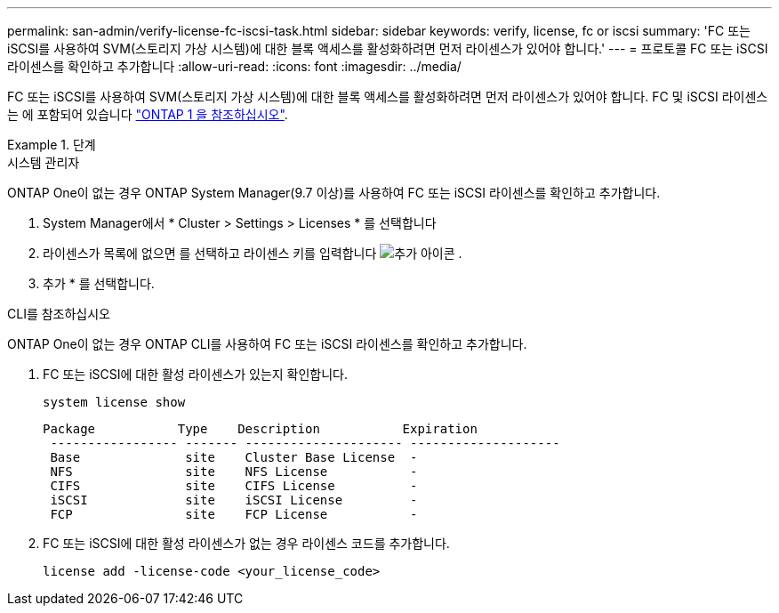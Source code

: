 ---
permalink: san-admin/verify-license-fc-iscsi-task.html 
sidebar: sidebar 
keywords: verify, license, fc or iscsi 
summary: 'FC 또는 iSCSI를 사용하여 SVM(스토리지 가상 시스템)에 대한 블록 액세스를 활성화하려면 먼저 라이센스가 있어야 합니다.' 
---
= 프로토콜 FC 또는 iSCSI 라이센스를 확인하고 추가합니다
:allow-uri-read: 
:icons: font
:imagesdir: ../media/


[role="lead"]
FC 또는 iSCSI를 사용하여 SVM(스토리지 가상 시스템)에 대한 블록 액세스를 활성화하려면 먼저 라이센스가 있어야 합니다. FC 및 iSCSI 라이센스는 에 포함되어 있습니다 link:https://docs.netapp.com/us-en/ontap/system-admin/manage-licenses-concept.html#licenses-included-with-ontap-one["ONTAP 1 을 참조하십시오"].

.단계
[role="tabbed-block"]
====
.시스템 관리자
--
ONTAP One이 없는 경우 ONTAP System Manager(9.7 이상)를 사용하여 FC 또는 iSCSI 라이센스를 확인하고 추가합니다.

. System Manager에서 * Cluster > Settings > Licenses * 를 선택합니다
. 라이센스가 목록에 없으면 를 선택하고 라이센스 키를 입력합니다 image:icon_add_blue_bg.png["추가 아이콘"] .
. 추가 * 를 선택합니다.


--
.CLI를 참조하십시오
--
ONTAP One이 없는 경우 ONTAP CLI를 사용하여 FC 또는 iSCSI 라이센스를 확인하고 추가합니다.

. FC 또는 iSCSI에 대한 활성 라이센스가 있는지 확인합니다.
+
[source, cli]
----
system license show
----
+
[listing]
----

Package           Type    Description           Expiration
 ----------------- ------- --------------------- --------------------
 Base              site    Cluster Base License  -
 NFS               site    NFS License           -
 CIFS              site    CIFS License          -
 iSCSI             site    iSCSI License         -
 FCP               site    FCP License           -
----
. FC 또는 iSCSI에 대한 활성 라이센스가 없는 경우 라이센스 코드를 추가합니다.
+
[source, cli]
----
license add -license-code <your_license_code>
----


--
====